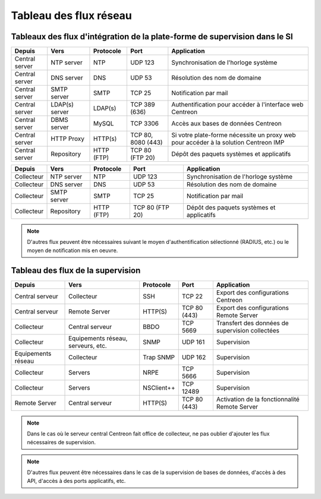 .. networktab:

=======================
Tableau des flux réseau
=======================

***************************************************************************
Tableaux des flux d'intégration de la plate-forme de supervision dans le SI
***************************************************************************

+----------------+----------------+------------+--------------------+-------------------------------------------------------------------------------------+
| Depuis         | Vers           | Protocole  | Port               | Application                                                                         |
+================+================+============+====================+=====================================================================================+
| Central server | NTP server     | NTP        | UDP 123            | Synchronisation de l'horloge système                                                |
+----------------+----------------+------------+--------------------+-------------------------------------------------------------------------------------+
| Central server | DNS server     | DNS        | UDP 53             | Résolution des nom de domaine                                                       |
+----------------+----------------+------------+--------------------+-------------------------------------------------------------------------------------+
| Central server | SMTP server    | SMTP       | TCP 25             | Notification par mail                                                               |
+----------------+----------------+------------+--------------------+-------------------------------------------------------------------------------------+
| Central server | LDAP(s) server | LDAP(s)    | TCP 389 (636)      | Authentification pour accéder à l'interface web Centreon                            |
+----------------+----------------+------------+--------------------+-------------------------------------------------------------------------------------+
| Central server | DBMS server    | MySQL      | TCP 3306           | Accès aux bases de données Centreon                                                 |
+----------------+----------------+------------+--------------------+-------------------------------------------------------------------------------------+
| Central server | HTTP Proxy     | HTTP(s)    | TCP 80, 8080 (443) | Si votre plate-forme nécessite un proxy web pour accéder à la solution Centreon IMP |
+----------------+----------------+------------+--------------------+-------------------------------------------------------------------------------------+
| Central server | Repository     | HTTP (FTP) | TCP 80 (FTP 20)    | Dépôt des paquets systèmes et applicatifs                                           |
+----------------+----------------+------------+--------------------+-------------------------------------------------------------------------------------+

+----------------+----------------+------------+--------------------+-------------------------------------------------------------------------------------+
| Depuis         | Vers           | Protocole  | Port               | Application                                                                         |
+================+================+============+====================+=====================================================================================+
| Collecteur     | NTP server     | NTP        | UDP 123            | Synchronisation de l'horloge système                                                |
+----------------+----------------+------------+--------------------+-------------------------------------------------------------------------------------+
| Collecteur     | DNS server     | DNS        | UDP 53             | Résolution des nom de domaine                                                       |
+----------------+----------------+------------+--------------------+-------------------------------------------------------------------------------------+
| Collecteur     | SMTP server    | SMTP       | TCP 25             | Notification par mail                                                               |
+----------------+----------------+------------+--------------------+-------------------------------------------------------------------------------------+
| Collecteur     | Repository     | HTTP (FTP) | TCP 80 (FTP 20)    | Dépôt des paquets systèmes et applicatifs                                           |
+----------------+----------------+------------+--------------------+-------------------------------------------------------------------------------------+

.. note::
    D'autres flux peuvent être nécessaires suivant le moyen d'authentification
    sélectionné (RADIUS, etc.) ou le moyen de notification mis en oeuvre.

**********************************
Tableau des flux de la supervision
**********************************

+--------------------+------------------------------------+------------+---------------+-------------------------------------------------+
| Depuis             | Vers                               | Protocole  | Port          | Application                                     |
+====================+====================================+============+===============+=================================================+
| Central serveur    | Collecteur                         | SSH        | TCP 22        | Export des configurations Centreon              |
+--------------------+------------------------------------+------------+---------------+-------------------------------------------------+
| Central serveur    | Remote Server                      | HTTP(S)    | TCP 80 (443)  | Export des configurations Remote Server         |
+--------------------+------------------------------------+------------+---------------+-------------------------------------------------+
| Collecteur         | Central serveur                    | BBDO       | TCP 5669      | Transfert des données de supervision collectées |
+--------------------+------------------------------------+------------+---------------+-------------------------------------------------+
| Collecteur         | Equipements réseau, serveurs, etc. | SNMP       | UDP 161       | Supervision                                     |
+--------------------+------------------------------------+------------+---------------+-------------------------------------------------+
| Equipements réseau | Collecteur                         | Trap SNMP  | UDP 162       | Supervision                                     |
+--------------------+------------------------------------+------------+---------------+-------------------------------------------------+
| Collecteur         | Servers                            | NRPE       | TCP 5666      | Supervision                                     |
+--------------------+------------------------------------+------------+---------------+-------------------------------------------------+
| Collecteur         | Servers                            | NSClient++ | TCP 12489     | Supervision                                     |
+--------------------+------------------------------------+------------+---------------+-------------------------------------------------+
| Remote Server      | Central serveur                    | HTTP(S)    | TCP 80 (443)  | Activation de la fonctionnalité Remote Server   |
+--------------------+------------------------------------+------------+---------------+-------------------------------------------------+

.. note::
    Dans le cas où le serveur central Centreon fait office de collecteur,
    ne pas oublier d'ajouter les flux nécessaires de supervision.

.. note::
    D'autres flux peuvent être nécessaires dans le cas de la supervision de
    bases de données, d'accès à des API, d'accès à des ports applicatifs, etc.
